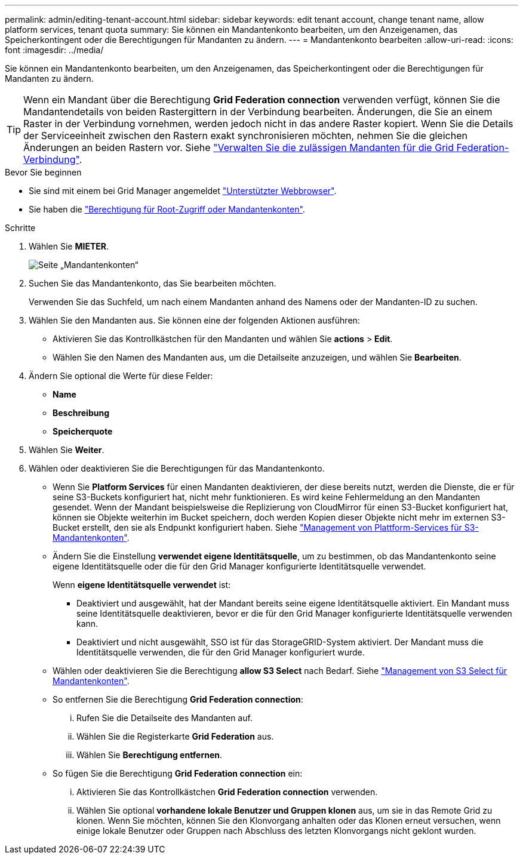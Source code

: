 ---
permalink: admin/editing-tenant-account.html 
sidebar: sidebar 
keywords: edit tenant account, change tenant name, allow platform services, tenant quota 
summary: Sie können ein Mandantenkonto bearbeiten, um den Anzeigenamen, das Speicherkontingent oder die Berechtigungen für Mandanten zu ändern. 
---
= Mandantenkonto bearbeiten
:allow-uri-read: 
:icons: font
:imagesdir: ../media/


[role="lead"]
Sie können ein Mandantenkonto bearbeiten, um den Anzeigenamen, das Speicherkontingent oder die Berechtigungen für Mandanten zu ändern.


TIP: Wenn ein Mandant über die Berechtigung *Grid Federation connection* verwenden verfügt, können Sie die Mandantendetails von beiden Rastergittern in der Verbindung bearbeiten. Änderungen, die Sie an einem Raster in der Verbindung vornehmen, werden jedoch nicht in das andere Raster kopiert. Wenn Sie die Details der Serviceeinheit zwischen den Rastern exakt synchronisieren möchten, nehmen Sie die gleichen Änderungen an beiden Rastern vor. Siehe link:grid-federation-manage-tenants.html["Verwalten Sie die zulässigen Mandanten für die Grid Federation-Verbindung"].

.Bevor Sie beginnen
* Sie sind mit einem bei Grid Manager angemeldet link:../admin/web-browser-requirements.html["Unterstützter Webbrowser"].
* Sie haben die link:admin-group-permissions.html["Berechtigung für Root-Zugriff oder Mandantenkonten"].


.Schritte
. Wählen Sie *MIETER*.
+
image::../media/tenant_accounts_page.png[Seite „Mandantenkonten“]

. Suchen Sie das Mandantenkonto, das Sie bearbeiten möchten.
+
Verwenden Sie das Suchfeld, um nach einem Mandanten anhand des Namens oder der Mandanten-ID zu suchen.

. Wählen Sie den Mandanten aus. Sie können eine der folgenden Aktionen ausführen:
+
** Aktivieren Sie das Kontrollkästchen für den Mandanten und wählen Sie *actions* > *Edit*.
** Wählen Sie den Namen des Mandanten aus, um die Detailseite anzuzeigen, und wählen Sie *Bearbeiten*.


. Ändern Sie optional die Werte für diese Felder:
+
** *Name*
** *Beschreibung*
** *Speicherquote*


. Wählen Sie *Weiter*.
. Wählen oder deaktivieren Sie die Berechtigungen für das Mandantenkonto.
+
** Wenn Sie *Platform Services* für einen Mandanten deaktivieren, der diese bereits nutzt, werden die Dienste, die er für seine S3-Buckets konfiguriert hat, nicht mehr funktionieren. Es wird keine Fehlermeldung an den Mandanten gesendet. Wenn der Mandant beispielsweise die Replizierung von CloudMirror für einen S3-Bucket konfiguriert hat, können sie Objekte weiterhin im Bucket speichern, doch werden Kopien dieser Objekte nicht mehr im externen S3-Bucket erstellt, den sie als Endpunkt konfiguriert haben. Siehe link:manage-platform-services-for-tenants.html["Management von Plattform-Services für S3-Mandantenkonten"].
** Ändern Sie die Einstellung *verwendet eigene Identitätsquelle*, um zu bestimmen, ob das Mandantenkonto seine eigene Identitätsquelle oder die für den Grid Manager konfigurierte Identitätsquelle verwendet.
+
Wenn *eigene Identitätsquelle verwendet* ist:

+
*** Deaktiviert und ausgewählt, hat der Mandant bereits seine eigene Identitätsquelle aktiviert. Ein Mandant muss seine Identitätsquelle deaktivieren, bevor er die für den Grid Manager konfigurierte Identitätsquelle verwenden kann.
*** Deaktiviert und nicht ausgewählt, SSO ist für das StorageGRID-System aktiviert. Der Mandant muss die Identitätsquelle verwenden, die für den Grid Manager konfiguriert wurde.


** Wählen oder deaktivieren Sie die Berechtigung *allow S3 Select* nach Bedarf. Siehe link:manage-s3-select-for-tenant-accounts.html["Management von S3 Select für Mandantenkonten"].
** So entfernen Sie die Berechtigung *Grid Federation connection*:
+
... Rufen Sie die Detailseite des Mandanten auf.
... Wählen Sie die Registerkarte *Grid Federation* aus.
... Wählen Sie *Berechtigung entfernen*.


** So fügen Sie die Berechtigung *Grid Federation connection* ein:
+
... Aktivieren Sie das Kontrollkästchen *Grid Federation connection* verwenden.
... Wählen Sie optional *vorhandene lokale Benutzer und Gruppen klonen* aus, um sie in das Remote Grid zu klonen. Wenn Sie möchten, können Sie den Klonvorgang anhalten oder das Klonen erneut versuchen, wenn einige lokale Benutzer oder Gruppen nach Abschluss des letzten Klonvorgangs nicht geklont wurden.





